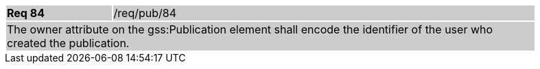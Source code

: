 [width="90%",cols="20%,80%"]
|===
|*Req 84* {set:cellbgcolor:#CACCCE}|/req/pub/84
2+|The owner attribute on the gss:Publication element shall encode the identifier of the user who created the publication.
|===
